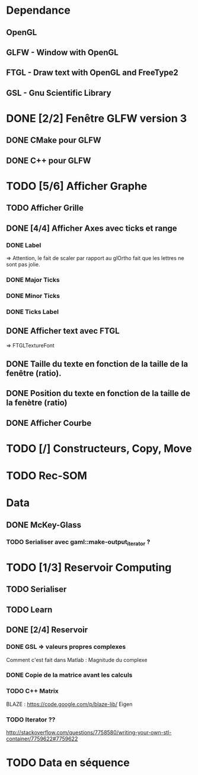 * Dependance
** OpenGL
** GLFW - Window with OpenGL
** FTGL - Draw text with OpenGL and FreeType2
** GSL - Gnu Scientific Library
* DONE [2/2] Fenêtre GLFW version 3 
** DONE CMake pour GLFW
** DONE C++ pour GLFW
* TODO [5/6] Afficher Graphe
** TODO Afficher Grille
** DONE [4/4] Afficher Axes avec ticks et range
*** DONE Label
 => Attention, le fait de scaler par rapport au glOrtho fait que les lettres ne sont pas jolie.
*** DONE Major Ticks
*** DONE Minor Ticks
*** DONE Ticks Label
** DONE Afficher text avec FTGL
 =>  FTGLTextureFont
** DONE Taille du texte en fonction de la taille de la fenêtre (ratio).
** DONE Position du texte en fonction de la taille de la fenètre (ratio)
** DONE Afficher Courbe


* TODO [/] Constructeurs, Copy, Move 

* TODO Rec-SOM
* Data
** DONE McKey-Glass
*** TODO Serialiser avec gaml::make-output_iterator ?

* TODO [1/3] Reservoir Computing
** TODO Serialiser
** TODO Learn
** DONE [2/4] Reservoir
*** DONE GSL => valeurs propres complexes
Comment c'est fait dans Matlab : Magnitude du complexe
*** DONE Copie de la matrice avant les calculs
*** TODO C++ Matrix
BLAZE : https://code.google.com/p/blaze-lib/
Eigen
*** TODO Iterator ??
http://stackoverflow.com/questions/7758580/writing-your-own-stl-container/7759622#7759622


* TODO Data en séquence
